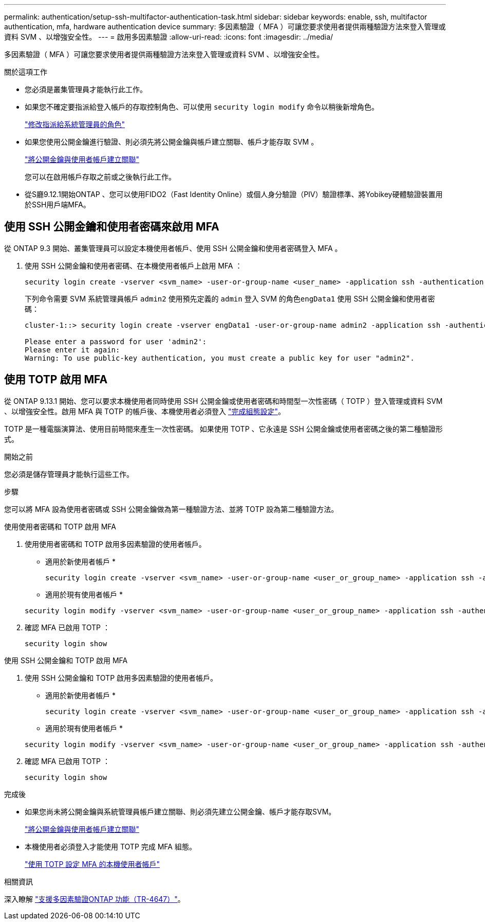 ---
permalink: authentication/setup-ssh-multifactor-authentication-task.html 
sidebar: sidebar 
keywords: enable, ssh, multifactor authentication, mfa, hardware authentication device 
summary: 多因素驗證（ MFA ）可讓您要求使用者提供兩種驗證方法來登入管理或資料 SVM 、以增強安全性。  
---
= 啟用多因素驗證
:allow-uri-read: 
:icons: font
:imagesdir: ../media/


[role="lead"]
多因素驗證（ MFA ）可讓您要求使用者提供兩種驗證方法來登入管理或資料 SVM 、以增強安全性。

.關於這項工作
* 您必須是叢集管理員才能執行此工作。
* 如果您不確定要指派給登入帳戶的存取控制角色、可以使用 `security login modify` 命令以稍後新增角色。
+
link:modify-role-assigned-administrator-task.html["修改指派給系統管理員的角色"]

* 如果您使用公開金鑰進行驗證、則必須先將公開金鑰與帳戶建立關聯、帳戶才能存取 SVM 。
+
link:manage-public-key-authentication-concept.html["將公開金鑰與使用者帳戶建立關聯"]

+
您可以在啟用帳戶存取之前或之後執行此工作。

* 從S廳9.12.1開始ONTAP 、您可以使用FIDO2（Fast Identity Online）或個人身分驗證（PIV）驗證標準、將Yobikey硬體驗證裝置用於SSH用戶端MFA。




== 使用 SSH 公開金鑰和使用者密碼來啟用 MFA

從 ONTAP 9.3 開始、叢集管理員可以設定本機使用者帳戶、使用 SSH 公開金鑰和使用者密碼登入 MFA 。

. 使用 SSH 公開金鑰和使用者密碼、在本機使用者帳戶上啟用 MFA ：
+
[source, cli]
----
security login create -vserver <svm_name> -user-or-group-name <user_name> -application ssh -authentication-method <password|publickey> -role admin -second-authentication-method <password|publickey>
----
+
下列命令需要 SVM 系統管理員帳戶 `admin2` 使用預先定義的 `admin` 登入 SVM 的角色``engData1`` 使用 SSH 公開金鑰和使用者密碼：

+
[listing]
----
cluster-1::> security login create -vserver engData1 -user-or-group-name admin2 -application ssh -authentication-method publickey -role admin -second-authentication-method password

Please enter a password for user 'admin2':
Please enter it again:
Warning: To use public-key authentication, you must create a public key for user "admin2".
----




== 使用 TOTP 啟用 MFA

從 ONTAP 9.13.1 開始、您可以要求本機使用者同時使用 SSH 公開金鑰或使用者密碼和時間型一次性密碼（ TOTP ）登入管理或資料 SVM 、以增強安全性。啟用 MFA 與 TOTP 的帳戶後、本機使用者必須登入 link:configure-local-account-mfa-totp-task.html["完成組態設定"]。

TOTP 是一種電腦演算法、使用目前時間來產生一次性密碼。  如果使用 TOTP 、它永遠是 SSH 公開金鑰或使用者密碼之後的第二種驗證形式。

.開始之前
您必須是儲存管理員才能執行這些工作。

.步驟
您可以將 MFA 設為使用者密碼或 SSH 公開金鑰做為第一種驗證方法、並將 TOTP 設為第二種驗證方法。

[role="tabbed-block"]
====
.使用使用者密碼和 TOTP 啟用 MFA
--
. 使用使用者密碼和 TOTP 啟用多因素驗證的使用者帳戶。
+
* 適用於新使用者帳戶 *

+
[source, cli]
----
security login create -vserver <svm_name> -user-or-group-name <user_or_group_name> -application ssh -authentication-method password -second-authentication-method totp -role <role> -comment <comment>
----
+
* 適用於現有使用者帳戶 *

+
[source, cli]
----
security login modify -vserver <svm_name> -user-or-group-name <user_or_group_name> -application ssh -authentication-method password -second-authentication-method totp -role <role> -comment <comment>
----
. 確認 MFA 已啟用 TOTP ：
+
[listing]
----
security login show
----


--
.使用 SSH 公開金鑰和 TOTP 啟用 MFA
--
. 使用 SSH 公開金鑰和 TOTP 啟用多因素驗證的使用者帳戶。
+
* 適用於新使用者帳戶 *

+
[source, cli]
----
security login create -vserver <svm_name> -user-or-group-name <user_or_group_name> -application ssh -authentication-method publickey -second-authentication-method totp -role <role> -comment <comment>
----
+
* 適用於現有使用者帳戶 *

+
[source, cli]
----
security login modify -vserver <svm_name> -user-or-group-name <user_or_group_name> -application ssh -authentication-method publickey -second-authentication-method totp -role <role> -comment <comment>
----
. 確認 MFA 已啟用 TOTP ：
+
[listing]
----
security login show
----


--
====
.完成後
* 如果您尚未將公開金鑰與系統管理員帳戶建立關聯、則必須先建立公開金鑰、帳戶才能存取SVM。
+
link:manage-public-key-authentication-concept.html["將公開金鑰與使用者帳戶建立關聯"]

* 本機使用者必須登入才能使用 TOTP 完成 MFA 組態。
+
link:configure-local-account-mfa-totp-task.html["使用 TOTP 設定 MFA 的本機使用者帳戶"]



.相關資訊
深入瞭解 link:https://www.netapp.com/pdf.html?item=/media/17055-tr4647pdf.pdf["支援多因素驗證ONTAP 功能（TR-4647）"^]。
